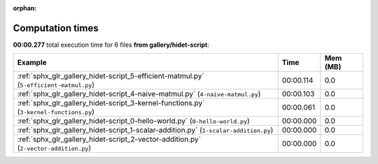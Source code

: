 
:orphan:

.. _sphx_glr_gallery_hidet-script_sg_execution_times:


Computation times
=================
**00:00.277** total execution time for 6 files **from gallery/hidet-script**:

.. container::

  .. raw:: html

    <style scoped>
    <link href="https://cdnjs.cloudflare.com/ajax/libs/twitter-bootstrap/5.3.0/css/bootstrap.min.css" rel="stylesheet" />
    <link href="https://cdn.datatables.net/1.13.6/css/dataTables.bootstrap5.min.css" rel="stylesheet" />
    </style>
    <script src="https://code.jquery.com/jquery-3.7.0.js"></script>
    <script src="https://cdn.datatables.net/1.13.6/js/jquery.dataTables.min.js"></script>
    <script src="https://cdn.datatables.net/1.13.6/js/dataTables.bootstrap5.min.js"></script>
    <script type="text/javascript" class="init">
    $(document).ready( function () {
        $('table.sg-datatable').DataTable({order: [[1, 'desc']]});
    } );
    </script>

  .. list-table::
   :header-rows: 1
   :class: table table-striped sg-datatable

   * - Example
     - Time
     - Mem (MB)
   * - :ref:`sphx_glr_gallery_hidet-script_5-efficient-matmul.py` (``5-efficient-matmul.py``)
     - 00:00.114
     - 0.0
   * - :ref:`sphx_glr_gallery_hidet-script_4-naive-matmul.py` (``4-naive-matmul.py``)
     - 00:00.103
     - 0.0
   * - :ref:`sphx_glr_gallery_hidet-script_3-kernel-functions.py` (``3-kernel-functions.py``)
     - 00:00.061
     - 0.0
   * - :ref:`sphx_glr_gallery_hidet-script_0-hello-world.py` (``0-hello-world.py``)
     - 00:00.000
     - 0.0
   * - :ref:`sphx_glr_gallery_hidet-script_1-scalar-addition.py` (``1-scalar-addition.py``)
     - 00:00.000
     - 0.0
   * - :ref:`sphx_glr_gallery_hidet-script_2-vector-addition.py` (``2-vector-addition.py``)
     - 00:00.000
     - 0.0
